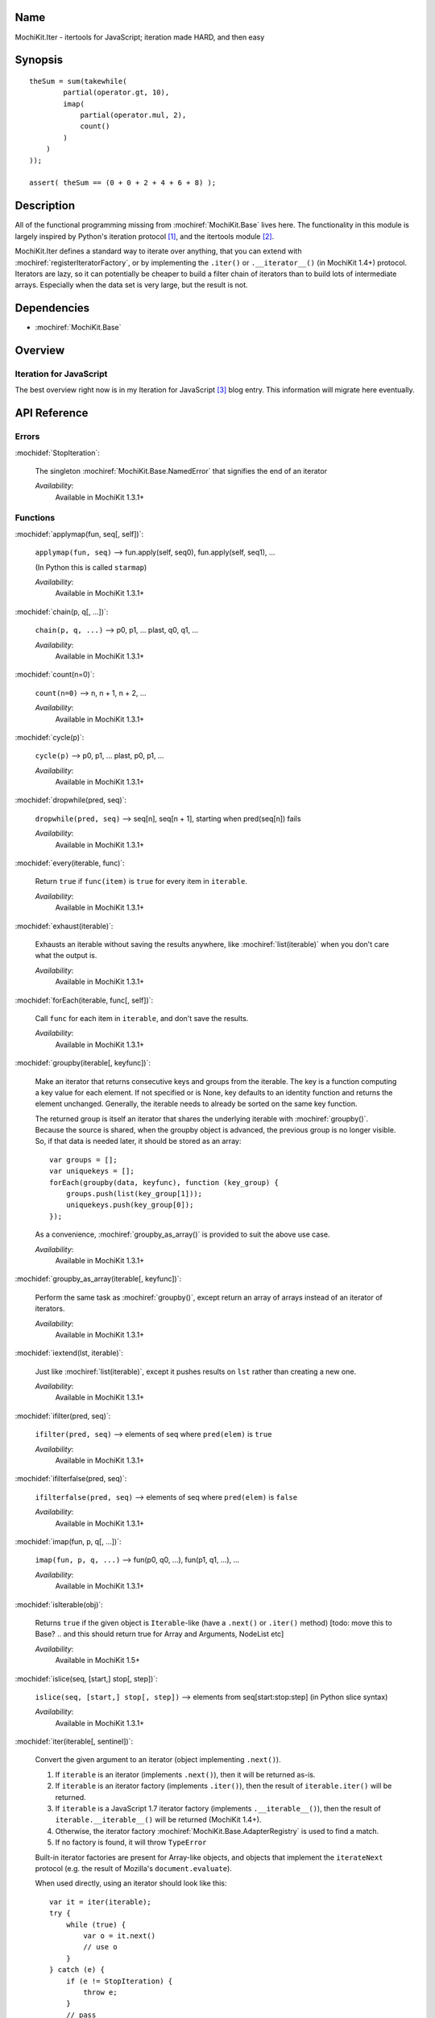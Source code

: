 .. title:: MochiKit.Iter - itertools for JavaScript; iteration made HARD, and then easy

Name
====

MochiKit.Iter - itertools for JavaScript; iteration made HARD, and
then easy


Synopsis
========

::


    theSum = sum(takewhile(
            partial(operator.gt, 10),
            imap(
                partial(operator.mul, 2),
                count()
            )
        )
    ));

    assert( theSum == (0 + 0 + 2 + 4 + 6 + 8) );


Description
===========

All of the functional programming missing from
:mochiref:`MochiKit.Base` lives here. The functionality in this module
is largely inspired by Python's iteration protocol [1]_, and the
itertools module [2]_.

MochiKit.Iter defines a standard way to iterate over anything, that
you can extend with :mochiref:`registerIteratorFactory`, or by implementing
the ``.iter()`` or ``.__iterator__()`` (in MochiKit 1.4+) protocol.
Iterators are lazy, so it can potentially be
cheaper to build a filter chain of iterators than to build lots of
intermediate arrays.  Especially when the data set is very large, but
the result is not.


Dependencies
============

- :mochiref:`MochiKit.Base`


Overview
========

Iteration for JavaScript
------------------------

The best overview right now is in my Iteration for JavaScript [3]_
blog entry.  This information will migrate here eventually.

API Reference
=============

Errors
------

:mochidef:`StopIteration`:

    The singleton :mochiref:`MochiKit.Base.NamedError` that signifies
    the end of an iterator

    *Availability*:
        Available in MochiKit 1.3.1+


Functions
---------

:mochidef:`applymap(fun, seq[, self])`:

    ``applymap(fun, seq)`` -->
    fun.apply(self, seq0), fun.apply(self, seq1), ...

    (In Python this is called ``starmap``)

    *Availability*:
        Available in MochiKit 1.3.1+


:mochidef:`chain(p, q[, ...])`:

    ``chain(p, q, ...)`` --> p0, p1, ... plast, q0, q1, ...

    *Availability*:
        Available in MochiKit 1.3.1+


:mochidef:`count(n=0)`:

    ``count(n=0)`` --> n, n + 1, n + 2, ...

    *Availability*:
        Available in MochiKit 1.3.1+


:mochidef:`cycle(p)`:

    ``cycle(p)`` --> p0, p1, ... plast, p0, p1, ...

    *Availability*:
        Available in MochiKit 1.3.1+


:mochidef:`dropwhile(pred, seq)`:

    ``dropwhile(pred, seq)`` --> seq[n], seq[n + 1], starting when
    pred(seq[n]) fails

    *Availability*:
        Available in MochiKit 1.3.1+


:mochidef:`every(iterable, func)`:

    Return ``true`` if ``func(item)`` is ``true`` for every item in
    ``iterable``.

    *Availability*:
        Available in MochiKit 1.3.1+


:mochidef:`exhaust(iterable)`:

    Exhausts an iterable without saving the results anywhere, like
    :mochiref:`list(iterable)` when you don't care what the output is.

    *Availability*:
        Available in MochiKit 1.3.1+


:mochidef:`forEach(iterable, func[, self])`:

    Call ``func`` for each item in ``iterable``, and don't save the
    results.

    *Availability*:
        Available in MochiKit 1.3.1+


:mochidef:`groupby(iterable[, keyfunc])`:

    Make an iterator that returns consecutive keys and groups from the
    iterable. The key is a function computing a key value for each
    element.  If not specified or is None, key defaults to an identity
    function and returns the element unchanged. Generally, the
    iterable needs to already be sorted on the same key function.

    The returned group is itself an iterator that shares the
    underlying iterable with :mochiref:`groupby()`. Because the source
    is shared, when the groupby object is advanced, the previous group
    is no longer visible.  So, if that data is needed later, it should
    be stored as an array::

        var groups = [];
        var uniquekeys = [];
        forEach(groupby(data, keyfunc), function (key_group) {
            groups.push(list(key_group[1]));
            uniquekeys.push(key_group[0]);
        });

    As a convenience, :mochiref:`groupby_as_array()` is provided to
    suit the above use case.

    *Availability*:
        Available in MochiKit 1.3.1+


:mochidef:`groupby_as_array(iterable[, keyfunc])`:

    Perform the same task as :mochiref:`groupby()`, except return an
    array of arrays instead of an iterator of iterators.

    *Availability*:
        Available in MochiKit 1.3.1+


:mochidef:`iextend(lst, iterable)`:

    Just like :mochiref:`list(iterable)`, except it pushes results on
    ``lst`` rather than creating a new one.

    *Availability*:
        Available in MochiKit 1.3.1+


:mochidef:`ifilter(pred, seq)`:

    ``ifilter(pred, seq)`` --> elements of seq where ``pred(elem)`` is
    ``true``

    *Availability*:
        Available in MochiKit 1.3.1+


:mochidef:`ifilterfalse(pred, seq)`:

    ``ifilterfalse(pred, seq)`` --> elements of seq where
    ``pred(elem)`` is ``false``

    *Availability*:
        Available in MochiKit 1.3.1+


:mochidef:`imap(fun, p, q[, ...])`:

    ``imap(fun, p, q, ...)`` --> fun(p0, q0, ...), fun(p1, q1, ...),
    ...

    *Availability*:
        Available in MochiKit 1.3.1+


:mochidef:`isIterable(obj)`:

    Returns ``true`` if the given object is ``Iterable``-like (have a
    ``.next()`` or ``.iter()`` method)
    [todo: move this to Base? .. and this should return true for Array and Arguments, NodeList etc]

    *Availability*:
        Available in MochiKit 1.5+


:mochidef:`islice(seq, [start,] stop[, step])`:

    ``islice(seq, [start,] stop[, step])`` --> elements from
    seq[start:stop:step] (in Python slice syntax)

    *Availability*:
        Available in MochiKit 1.3.1+


:mochidef:`iter(iterable[, sentinel])`:

    Convert the given argument to an iterator (object implementing
    ``.next()``).

    1. If ``iterable`` is an iterator (implements ``.next()``), then
       it will be returned as-is.
    2. If ``iterable`` is an iterator factory (implements
       ``.iter()``), then the result of ``iterable.iter()`` will be
       returned.
    3. If ``iterable`` is a JavaScript 1.7 iterator factory (implements
       ``.__iterable__()``), then the result of ``iterable.__iterable__()``
       will be returned (MochiKit 1.4+).
    4. Otherwise, the iterator factory
       :mochiref:`MochiKit.Base.AdapterRegistry` is used to find a
       match.
    5. If no factory is found, it will throw ``TypeError``

    Built-in iterator factories are present for Array-like objects,
    and objects that implement the ``iterateNext`` protocol (e.g. the
    result of Mozilla's ``document.evaluate``).

    When used directly, using an iterator should look like this::

        var it = iter(iterable);
        try {
            while (true) {
                var o = it.next()
                // use o
            }
        } catch (e) {
            if (e != StopIteration) {
                throw e;
            }
            // pass
        }

    This is ugly, so you should use the higher order functions to work
    with iterators whenever possible.

    *Availability*:
        Available in MochiKit 1.3.1+


:mochidef:`izip(p, q[, ...])`:

    ``izip(p, q, ...)`` --> [p0, q0, ...], [p1, q1, ...], ...

    *Availability*:
        Available in MochiKit 1.3.1+


:mochidef:`list(iterable)`:

    Convert ``iterable`` to a new ``Array``

    *Availability*:
        Available in MochiKit 1.3.1+


:mochidef:`next(iterator)`:

    Return ``iterator.next()``

    *Availability*:
        Available in MochiKit 1.3.1+


:mochidef:`range([start,] stop[, step])`:

    Return an iterator containing an arithmetic progression of integers.

    ``range(i, j)`` returns :mochiref:`iter([i, i + 1, i + 2, ..., j -
    1])`

    ``start`` (!) defaults to ``0``. When ``step`` is given, it
    specifies the increment (or decrement). The end point is omitted!

    For example, ``range(4)`` returns :mochiref:`iter([0, 1, 2, 3])`.
    This iterates over exactly the valid indexes for an array of 4
    elements.

    *Availability*:
        Available in MochiKit 1.3.1+


:mochidef:`reduce(fn, iterable[, initial])`:

    Apply ``fn(a, b)`` cumulatively to the items of an iterable from
    left to right, so as to reduce the iterable to a single value.

    For example::

        reduce(function (a, b) { return a + b; }, [1, 2, 3, 4, 5])

    calculates::

        ((((1 + 2) + 3) + 4) + 5).

    If initial is given, it is placed before the items of the sequence
    in the calculation, and serves as a default when the sequence is
    empty.

    Note that the above example could be written more clearly as::

        reduce(operator.add, [1, 2, 3, 4, 5])

    Or even simpler::

        sum([1, 2, 3, 4, 5])

    *Availability*:
        Available in MochiKit 1.3.1+


:mochidef:`registerIteratorFactory(name, check, iterfactory[, override])`:

    Register an iterator factory for use with the iter function.

    ``check`` is a ``function(a)`` that returns ``true`` if ``a`` can
    be converted into an iterator with ``iterfactory``.

    ``iterfactory`` is a ``function(a)`` that returns an object with a
    ``.next()`` method that returns the next value in the sequence.

    ``iterfactory`` is guaranteed to only be called if ``check(a)``
    returns a true value.

    If ``override`` is ``true``, then it will be made the
    highest precedence iterator factory. Otherwise, the lowest.

    *Availability*:
        Available in MochiKit 1.3.1+


:mochidef:`repeat(elem[, n])`:

    ``repeat(elem, [,n])`` --> elem, elem, elem, ... endlessly or up
    to n times

    *Availability*:
        Available in MochiKit 1.3.1+


:mochidef:`reversed(iterable)`:

    Return a reversed array from iterable.

    *Availability*:
        Available in MochiKit 1.3.1+


:mochidef:`some(iterable, func)`:

    Return ``true`` if ``func(item)`` is ``true`` for at least one
    item in ``iterable``.

    *Availability*:
        Available in MochiKit 1.3.1+


:mochidef:`sorted(iterable[, cmp])`:

    Return a sorted array from iterable.

    *Availability*:
        Available in MochiKit 1.3.1+


:mochidef:`sum(iterable, start=0)`:

    Returns the sum of a sequence of numbers plus the value of
    parameter ``start`` (with a default of 0). When the sequence is
    empty, returns start.

    Equivalent to::

        reduce(operator.add, iterable, start);

    *Availability*:
        Available in MochiKit 1.3.1+


:mochidef:`takewhile(pred, seq)`:

    ``takewhile(pred, seq)`` --> seq[0], seq[1], ... until
    pred(seq[n]) fails

    *Availability*:
        Available in MochiKit 1.3.1+


:mochidef:`tee(iterable, n=2)`:

    ``tee(it, n=2)`` --> [it1, it2, it3, ... itn] splits one iterator
    into n

    *Availability*:
        Available in MochiKit 1.3.1+


See Also
========

.. [1] The iteration protocol is described in
       PEP 234 - Iterators: http://www.python.org/peps/pep-0234.html
.. [2] Python's itertools
       module: http://docs.python.org/lib/module-itertools.html
.. [3] Iteration in JavaScript: http://bob.pythonmac.org/archives/2005/07/06/iteration-in-javascript/


Authors
=======

- Bob Ippolito <bob@redivi.com>


Copyright
=========

Copyright 2005 Bob Ippolito <bob@redivi.com>. This program is
dual-licensed free software; you can redistribute it and/or modify it
under the terms of the `MIT License`_ or the `Academic Free License
v2.1`_.

.. _`MIT License`: http://www.opensource.org/licenses/mit-license.php
.. _`Academic Free License v2.1`: http://www.opensource.org/licenses/afl-2.1.php

